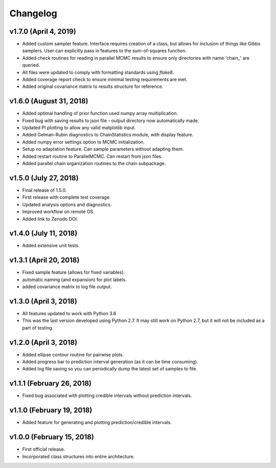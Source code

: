 Changelog
=========

v1.7.0 (April 4, 2019)
----------------------
- Added custom sampler feature.  Interface requires creation of a class, but allows for inclusion of things like Gibbs samplers.  User can explicitly pass in features to the sum-of-squares function.
- Added check routines for reading in parallel MCMC results to ensure only directories with name 'chain_' are queried.
- All files were updated to comply with formatting standards using *flake8*.
- Added coverage report check to ensure minimal testing requirements are met.
- Added original covariance matrix to results structure for reference.

v1.6.0 (August 31, 2018)
----------------------
- Added optimal handling of prior function used numpy array multiplication.
- Fixed bug with saving results to json file - output directory now automatically made.
- Updated PI plotting to allow any valid matplotlib input.
- Added Gelman-Rubin diagnostics to ChainStatistics module, with display feature.
- Added numpy error settings option to MCMC initialization.
- Setup no adaptation feature.  Can sample parameters without adapting them.
- Added restart routine to ParallelMCMC.  Can restart from json files.
- Added parallel chain organization routines to the chain subpackage.

v1.5.0 (July 27, 2018)
----------------------
- Final release of 1.5.0.
- First release with complete test coverage.
- Updated analysis options and diagnostics.
- Improved workflow on remote OS.
- Added link to Zenodo DOI.

v1.4.0 (July 11, 2018)
----------------------
- Added extensive unit tests.

v1.3.1 (April 20, 2018)
-----------------------
- Fixed sample feature (allows for fixed variables).
- automatic naming (and expansion) for plot labels.
- added covariance matrix to log file output.

v1.3.0 (April 3, 2018)
----------------------
- All features updated to work with Python 3.6
- This was the last version developed using Python 2.7.  It may still work on Python 2.7, but it will not be included as a part of testing.

v1.2.0 (April 3, 2018)
----------------------
- Added ellipse contour routine for pairwise plots.
- Added progress bar to prediction interval generation (as it can be time consuming).
- Added log file saving so you can periodically dump the latest set of samples to file.

v1.1.1 (February 26, 2018)
--------------------------
- Fixed bug associated with plotting credible intervals without prediction intervals.

v1.1.0 (February 19, 2018)
--------------------------
- Added feature for generating and plotting prediction/credible intervals.

v1.0.0 (February 15, 2018)
--------------------------
- First official release.
- Incorporated class structures into entire architecture.
